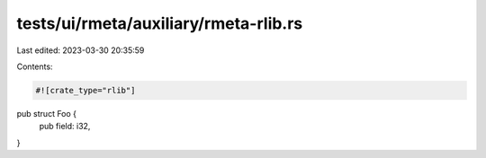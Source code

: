 tests/ui/rmeta/auxiliary/rmeta-rlib.rs
======================================

Last edited: 2023-03-30 20:35:59

Contents:

.. code-block:: rs

    #![crate_type="rlib"]

pub struct Foo {
    pub field: i32,
}


